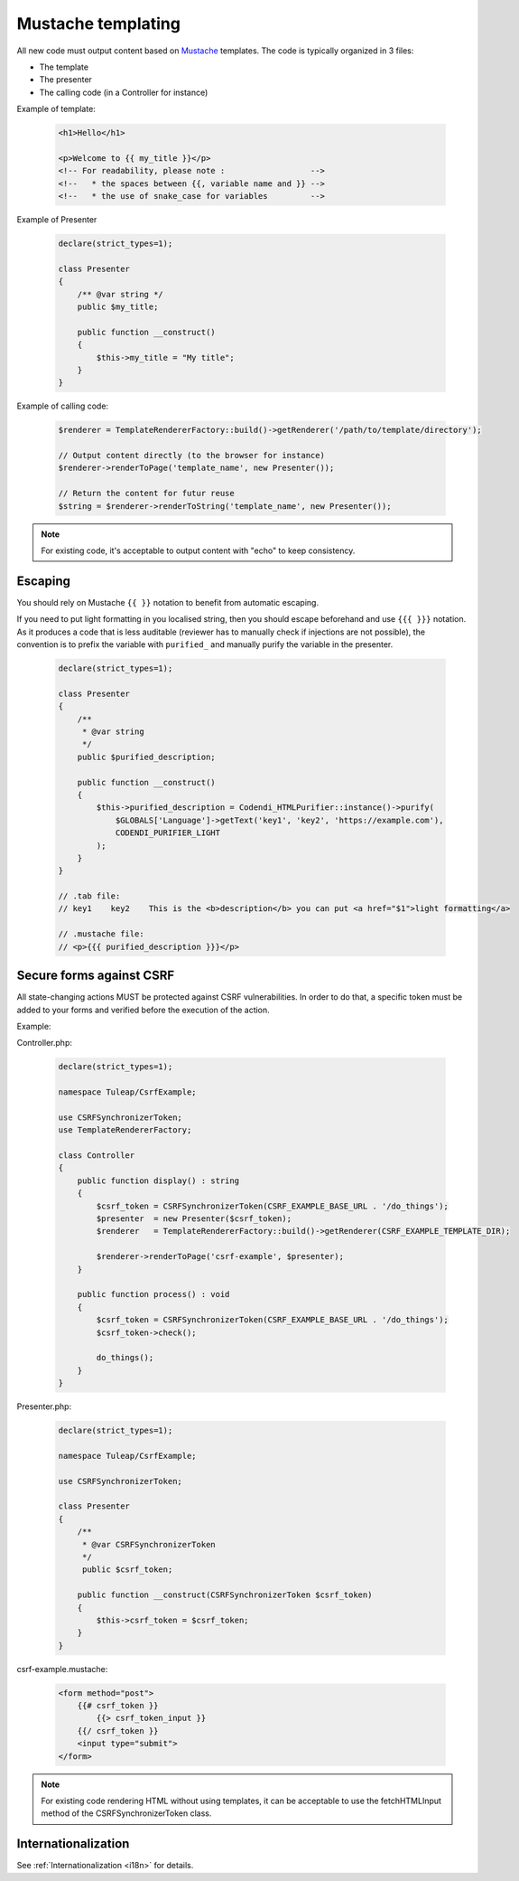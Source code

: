 Mustache templating
===================

All new code must output content based on `Mustache <https://mustache.github.io/>`_ templates. The code is typically organized in 3 files:

- The template
- The presenter
- The calling code (in a Controller for instance)

Example of template:

  .. code-block:: html

    <h1>Hello</h1>

    <p>Welcome to {{ my_title }}</p>
    <!-- For readability, please note :                  -->
    <!--   * the spaces between {{, variable name and }} -->
    <!--   * the use of snake_case for variables         -->

Example of Presenter

  .. code-block:: php

    declare(strict_types=1);

    class Presenter
    {
        /** @var string */
        public $my_title;

        public function __construct()
        {
            $this->my_title = "My title";
        }
    }

Example of calling code:

  .. code-block:: php

    $renderer = TemplateRendererFactory::build()->getRenderer('/path/to/template/directory');

    // Output content directly (to the browser for instance)
    $renderer->renderToPage('template_name', new Presenter());

    // Return the content for futur reuse
    $string = $renderer->renderToString('template_name', new Presenter());

.. note::

    For existing code, it's acceptable to output content with "echo" to keep consistency.


Escaping
--------

You should rely on Mustache ``{{ }}`` notation to benefit from automatic escaping.

If you need to put light formatting in you localised string, then you should escape beforehand and use ``{{{ }}}`` notation. As it produces a code that is less auditable (reviewer has to manually check if injections are not possible), the convention is to prefix the variable with ``purified_`` and manually purify the variable in the presenter.

  .. code-block:: php

    declare(strict_types=1);

    class Presenter
    {
        /**
         * @var string
         */
        public $purified_description;

        public function __construct()
        {
            $this->purified_description = Codendi_HTMLPurifier::instance()->purify(
                $GLOBALS['Language']->getText('key1', 'key2', 'https://example.com'),
                CODENDI_PURIFIER_LIGHT
            );
        }
    }

    // .tab file:
    // key1    key2    This is the <b>description</b> you can put <a href="$1">light formatting</a>

    // .mustache file:
    // <p>{{{ purified_description }}}</p>


Secure forms against CSRF
-------------------------

All state-changing actions MUST be protected against CSRF vulnerabilities.
In order to do that, a specific token must be added to your forms and verified
before the execution of the action.

Example:

Controller.php:

  .. code-block:: php

    declare(strict_types=1);

    namespace Tuleap/CsrfExample;

    use CSRFSynchronizerToken;
    use TemplateRendererFactory;

    class Controller
    {
        public function display() : string
        {
            $csrf_token = CSRFSynchronizerToken(CSRF_EXAMPLE_BASE_URL . '/do_things');
            $presenter  = new Presenter($csrf_token);
            $renderer   = TemplateRendererFactory::build()->getRenderer(CSRF_EXAMPLE_TEMPLATE_DIR);

            $renderer->renderToPage('csrf-example', $presenter);
        }

        public function process() : void
        {
            $csrf_token = CSRFSynchronizerToken(CSRF_EXAMPLE_BASE_URL . '/do_things');
            $csrf_token->check();

            do_things();
        }
    }

Presenter.php:

  .. code-block:: php

    declare(strict_types=1);

    namespace Tuleap/CsrfExample;

    use CSRFSynchronizerToken;

    class Presenter
    {
        /**
         * @var CSRFSynchronizerToken
         */
         public $csrf_token;

        public function __construct(CSRFSynchronizerToken $csrf_token)
        {
            $this->csrf_token = $csrf_token;
        }
    }

csrf-example.mustache:

  .. code-block:: html

    <form method="post">
        {{# csrf_token }}
            {{> csrf_token_input }}
        {{/ csrf_token }}
        <input type="submit">
    </form>


.. note::

    For existing code rendering HTML without using templates, it can be acceptable to use
    the fetchHTMLInput method of the CSRFSynchronizerToken class.

Internationalization
--------------------

See :ref:`Internationalization <i18n>` for details.
